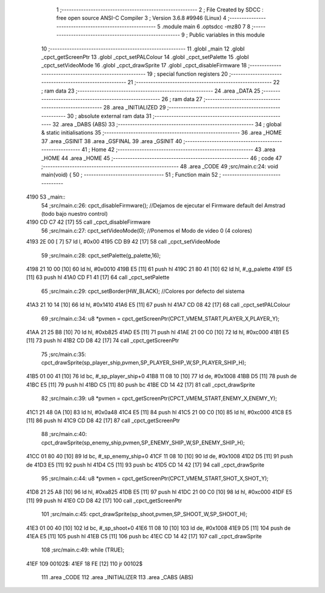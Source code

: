                               1 ;--------------------------------------------------------
                              2 ; File Created by SDCC : free open source ANSI-C Compiler
                              3 ; Version 3.6.8 #9946 (Linux)
                              4 ;--------------------------------------------------------
                              5 	.module main
                              6 	.optsdcc -mz80
                              7 	
                              8 ;--------------------------------------------------------
                              9 ; Public variables in this module
                             10 ;--------------------------------------------------------
                             11 	.globl _main
                             12 	.globl _cpct_getScreenPtr
                             13 	.globl _cpct_setPALColour
                             14 	.globl _cpct_setPalette
                             15 	.globl _cpct_setVideoMode
                             16 	.globl _cpct_drawSprite
                             17 	.globl _cpct_disableFirmware
                             18 ;--------------------------------------------------------
                             19 ; special function registers
                             20 ;--------------------------------------------------------
                             21 ;--------------------------------------------------------
                             22 ; ram data
                             23 ;--------------------------------------------------------
                             24 	.area _DATA
                             25 ;--------------------------------------------------------
                             26 ; ram data
                             27 ;--------------------------------------------------------
                             28 	.area _INITIALIZED
                             29 ;--------------------------------------------------------
                             30 ; absolute external ram data
                             31 ;--------------------------------------------------------
                             32 	.area _DABS (ABS)
                             33 ;--------------------------------------------------------
                             34 ; global & static initialisations
                             35 ;--------------------------------------------------------
                             36 	.area _HOME
                             37 	.area _GSINIT
                             38 	.area _GSFINAL
                             39 	.area _GSINIT
                             40 ;--------------------------------------------------------
                             41 ; Home
                             42 ;--------------------------------------------------------
                             43 	.area _HOME
                             44 	.area _HOME
                             45 ;--------------------------------------------------------
                             46 ; code
                             47 ;--------------------------------------------------------
                             48 	.area _CODE
                             49 ;src/main.c:24: void main(void) {
                             50 ;	---------------------------------
                             51 ; Function main
                             52 ; ---------------------------------
   4190                      53 _main::
                             54 ;src/main.c:26: cpct_disableFirmware(); //Dejamos de ejecutar el Firmware default del Amstrad (todo bajo nuestro control)
   4190 CD C7 42      [17]   55 	call	_cpct_disableFirmware
                             56 ;src/main.c:27: cpct_setVideoMode(0); //Ponemos el Modo de video 0 (4 colores)
   4193 2E 00         [ 7]   57 	ld	l, #0x00
   4195 CD B9 42      [17]   58 	call	_cpct_setVideoMode
                             59 ;src/main.c:28: cpct_setPalette(g_palette,16);
   4198 21 10 00      [10]   60 	ld	hl, #0x0010
   419B E5            [11]   61 	push	hl
   419C 21 80 41      [10]   62 	ld	hl, #_g_palette
   419F E5            [11]   63 	push	hl
   41A0 CD F1 41      [17]   64 	call	_cpct_setPalette
                             65 ;src/main.c:29: cpct_setBorder(HW_BLACK); //Colores por defecto del sistema
   41A3 21 10 14      [10]   66 	ld	hl, #0x1410
   41A6 E5            [11]   67 	push	hl
   41A7 CD 08 42      [17]   68 	call	_cpct_setPALColour
                             69 ;src/main.c:34: u8 *pvmen = cpct_getScreenPtr(CPCT_VMEM_START,PLAYER_X,PLAYER_Y);
   41AA 21 25 B8      [10]   70 	ld	hl, #0xb825
   41AD E5            [11]   71 	push	hl
   41AE 21 00 C0      [10]   72 	ld	hl, #0xc000
   41B1 E5            [11]   73 	push	hl
   41B2 CD D8 42      [17]   74 	call	_cpct_getScreenPtr
                             75 ;src/main.c:35: cpct_drawSprite(sp_player_ship,pvmen,SP_PLAYER_SHIP_W,SP_PLAYER_SHIP_H);
   41B5 01 00 41      [10]   76 	ld	bc, #_sp_player_ship+0
   41B8 11 08 10      [10]   77 	ld	de, #0x1008
   41BB D5            [11]   78 	push	de
   41BC E5            [11]   79 	push	hl
   41BD C5            [11]   80 	push	bc
   41BE CD 14 42      [17]   81 	call	_cpct_drawSprite
                             82 ;src/main.c:39: u8 *pvmen = cpct_getScreenPtr(CPCT_VMEM_START,ENEMY_X,ENEMY_Y);
   41C1 21 48 0A      [10]   83 	ld	hl, #0x0a48
   41C4 E5            [11]   84 	push	hl
   41C5 21 00 C0      [10]   85 	ld	hl, #0xc000
   41C8 E5            [11]   86 	push	hl
   41C9 CD D8 42      [17]   87 	call	_cpct_getScreenPtr
                             88 ;src/main.c:40: cpct_drawSprite(sp_enemy_ship,pvmen,SP_ENEMY_SHIP_W,SP_ENEMY_SHIP_H);
   41CC 01 80 40      [10]   89 	ld	bc, #_sp_enemy_ship+0
   41CF 11 08 10      [10]   90 	ld	de, #0x1008
   41D2 D5            [11]   91 	push	de
   41D3 E5            [11]   92 	push	hl
   41D4 C5            [11]   93 	push	bc
   41D5 CD 14 42      [17]   94 	call	_cpct_drawSprite
                             95 ;src/main.c:44: u8 *pvmen = cpct_getScreenPtr(CPCT_VMEM_START,SHOT_X,SHOT_Y);
   41D8 21 25 A8      [10]   96 	ld	hl, #0xa825
   41DB E5            [11]   97 	push	hl
   41DC 21 00 C0      [10]   98 	ld	hl, #0xc000
   41DF E5            [11]   99 	push	hl
   41E0 CD D8 42      [17]  100 	call	_cpct_getScreenPtr
                            101 ;src/main.c:45: cpct_drawSprite(sp_shoot,pvmen,SP_SHOOT_W,SP_SHOOT_H);
   41E3 01 00 40      [10]  102 	ld	bc, #_sp_shoot+0
   41E6 11 08 10      [10]  103 	ld	de, #0x1008
   41E9 D5            [11]  104 	push	de
   41EA E5            [11]  105 	push	hl
   41EB C5            [11]  106 	push	bc
   41EC CD 14 42      [17]  107 	call	_cpct_drawSprite
                            108 ;src/main.c:49: while (TRUE);
   41EF                     109 00102$:
   41EF 18 FE         [12]  110 	jr	00102$
                            111 	.area _CODE
                            112 	.area _INITIALIZER
                            113 	.area _CABS (ABS)
